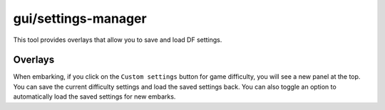 gui/settings-manager
====================

.. dfhack-tool::
    :summary: Save, load, and modify DF settings.
    :tags: embark interface

This tool provides overlays that allow you to save and load DF settings.

Overlays
--------

When embarking, if you click on the ``Custom settings`` button for game
difficulty, you will see a new panel at the top. You can save the current
difficulty settings and load the saved settings back. You can also toggle an
option to automatically load the saved settings for new embarks.
